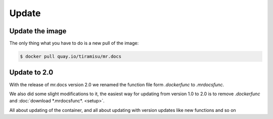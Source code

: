 Update
======

Update the image
----------------

The only thing what you have to do is a new pull of the image:

.. code-block:: bash

    $ docker pull quay.io/tiramisu/mr.docs

Update to 2.0
--------------

With the release of mr.docs version 2.0 we renamed the function file form *.dockerfunc* to *.mrdocsfunc*.

We also did some slight modifications to it, the easiest way for updating from version 1.0 to 2.0 is to remove *.dockerfunc* and :doc:`download *.mrdocsfunc*. <setup>`.

All about updating of the container, and all about updating with version updates like new functions and so on
